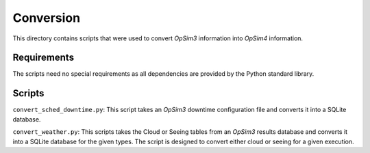 Conversion
==========

This directory contains scripts that were used to convert *OpSim3* information into *OpSim4*  information.

Requirements
------------

The scripts need no special requirements as all dependencies are provided by the Python standard library.

Scripts
-------

``convert_sched_downtime.py``: This script takes an *OpSim3* downtime configuration file and converts it into a SQLite database.

``convert_weather.py``: This scripts takes the Cloud or Seeing tables from an *OpSim3* results database and converts it into a SQLite database for the given types. The script is designed to convert either cloud or seeing for a given execution.
